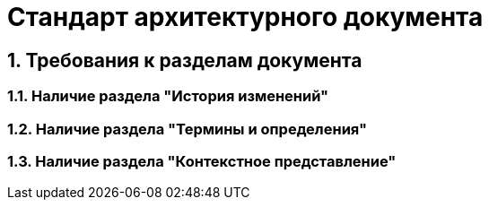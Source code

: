 = Стандарт архитектурного документа

== 1. Требования к разделам документа

=== 1.1. Наличие раздела "История изменений"

=== 1.2. Наличие раздела "Термины и определения"

=== 1.3. Наличие раздела "Контекстное представление"
